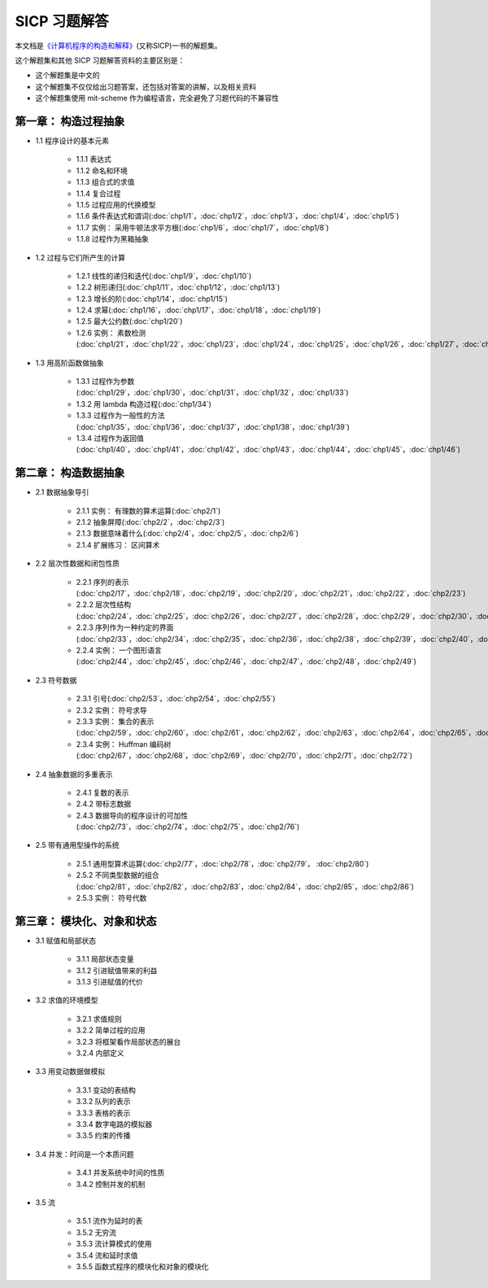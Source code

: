 .. SICP 习题解答 documentation master file, created by
   sphinx-quickstart on Tue Apr 17 02:29:51 2012.
   You can adapt this file completely to your liking, but it should at least
   contain the root `toctree` directive.

SICP 习题解答
=====================================


本文档是\ `《计算机程序的构造和解释》 <http://book.douban.com/subject/1148282>`_\ (又称SICP)一书的解题集。

这个解题集和其他 SICP 习题解答资料的主要区别是：

- 这个解题集是中文的
- 这个解题集不仅仅给出习题答案，还包括对答案的讲解，以及相关资料
- 这个解题集使用 mit-scheme 作为编程语言，完全避免了习题代码的不兼容性


第一章： 构造过程抽象
------------------------

- 1.1 程序设计的基本元素

    - 1.1.1 表达式
    - 1.1.2 命名和环境
    - 1.1.3 组合式的求值
    - 1.1.4 复合过程
    - 1.1.5 过程应用的代换模型
    - 1.1.6 条件表达式和谓词(:doc:`chp1/1`\ ，\ :doc:`chp1/2`\ ，\ :doc:`chp1/3`\ ，\ :doc:`chp1/4`\ ，\ :doc:`chp1/5`\ )
    - 1.1.7 实例： 采用牛顿法求平方根(:doc:`chp1/6`\ ，\ :doc:`chp1/7`\ ，\ :doc:`chp1/8`)
    - 1.1.8 过程作为黑箱抽象

- 1.2 过程与它们所产生的计算

    - 1.2.1 线性的递归和迭代(:doc:`chp1/9`\ ，\ :doc:`chp1/10`)
    - 1.2.2 树形递归(:doc:`chp1/11`\ ，\ :doc:`chp1/12`\ ，\ :doc:`chp1/13`)
    - 1.2.3 增长的阶(:doc:`chp1/14`\ ，\ :doc:`chp1/15`)
    - 1.2.4 求幂(:doc:`chp1/16`\ ，\ :doc:`chp1/17`\ ，\ :doc:`chp1/18`\ ，\ :doc:`chp1/19`)
    - 1.2.5 最大公约数(:doc:`chp1/20`)
    - 1.2.6 实例： 素数检测(:doc:`chp1/21`\ ，\ :doc:`chp1/22`\ ，\ :doc:`chp1/23`\ ，\ :doc:`chp1/24`\ ，\ :doc:`chp1/25`\ ，\ :doc:`chp1/26`\ ，\ :doc:`chp1/27`\ ，\ :doc:`chp1/28`)

- 1.3 用高阶函数做抽象

    - 1.3.1 过程作为参数(:doc:`chp1/29`\ ，\ :doc:`chp1/30`\ ，\ :doc:`chp1/31`\ ，\ :doc:`chp1/32`\ ，\ :doc:`chp1/33`)
    - 1.3.2 用 lambda 构造过程(:doc:`chp1/34`)
    - 1.3.3 过程作为一般性的方法(:doc:`chp1/35`\ ，\ :doc:`chp1/36`\ ，\ :doc:`chp1/37`\ ，\ :doc:`chp1/38`\ ，\ :doc:`chp1/39`)
    - 1.3.4 过程作为返回值(:doc:`chp1/40`\ ，\ :doc:`chp1/41`\ ，\ :doc:`chp1/42`\ ，\ :doc:`chp1/43`\ ，\ :doc:`chp1/44`\ ，\ :doc:`chp1/45`\ ，\ :doc:`chp1/46`)


第二章： 构造数据抽象
---------------------------------

- 2.1 数据抽象导引

    - 2.1.1 实例： 有理数的算术运算(:doc:`chp2/1`)
    - 2.1.2 抽象屏障(:doc:`chp2/2`\ ，\ :doc:`chp2/3`)
    - 2.1.3 数据意味着什么(:doc:`chp2/4`\ ，\ :doc:`chp2/5`\ ，\ :doc:`chp2/6`)
    - 2.1.4 扩展练习： 区间算术

- 2.2 层次性数据和闭包性质

    - 2.2.1 序列的表示(:doc:`chp2/17`\ ，\ :doc:`chp2/18`\ ，\ :doc:`chp2/19`\ ，\ :doc:`chp2/20`\ ，\ :doc:`chp2/21`\ ，\ :doc:`chp2/22`\ ，\ :doc:`chp2/23`)
    - 2.2.2 层次性结构(:doc:`chp2/24`\ ，\ :doc:`chp2/25`\ ，\ :doc:`chp2/26`\ ，\ :doc:`chp2/27`\ ，\ :doc:`chp2/28`\ ，\ :doc:`chp2/29`\ ，\ :doc:`chp2/30`\ ，\ :doc:`chp2/31`\ ，\ :doc:`chp2/32`)
    - 2.2.3 序列作为一种约定的界面(:doc:`chp2/33`\ ，\ :doc:`chp2/34`\ ，\ :doc:`chp2/35`\ ，\ :doc:`chp2/36`\ ，\ :doc:`chp2/38`\ ，\ :doc:`chp2/39`\ ，\ :doc:`chp2/40`\ ，\ :doc:`chp2/41`\ ，\ :doc:`chp2/42`)
    - 2.2.4 实例： 一个图形语言(:doc:`chp2/44`\ ，\ :doc:`chp2/45`\ ，\ :doc:`chp2/46`\ ，\ :doc:`chp2/47`\ ，\ :doc:`chp2/48`\ ，\ :doc:`chp2/49`)

- 2.3 符号数据

    - 2.3.1 引号(:doc:`chp2/53`\ ，\ :doc:`chp2/54`\ ，\ :doc:`chp2/55`)
    - 2.3.2 实例： 符号求导
    - 2.3.3 实例： 集合的表示(:doc:`chp2/59`\ ，\ :doc:`chp2/60`\ ，\ :doc:`chp2/61`\ ，\ :doc:`chp2/62`\ ，\ :doc:`chp2/63`\ ，\ :doc:`chp2/64`\ ，\ :doc:`chp2/65`\ ，\ :doc:`chp2/66`)
    - 2.3.4 实例： Huffman 编码树(:doc:`chp2/67`\ ，\ :doc:`chp2/68`\ ，\ :doc:`chp2/69`\ ，\ :doc:`chp2/70`\ ，\ :doc:`chp2/71`\ ，\ :doc:`chp2/72`)

- 2.4 抽象数据的多重表示

    - 2.4.1 复数的表示
    - 2.4.2 带标志数据
    - 2.4.3 数据导向的程序设计的可加性(:doc:`chp2/73`\ ，\ :doc:`chp2/74`\ ，\ :doc:`chp2/75`\ ，\ :doc:`chp2/76`)

- 2.5 带有通用型操作的系统

    - 2.5.1 通用型算术运算(:doc:`chp2/77`\ ，\ :doc:`chp2/78`\ ，\ :doc:`chp2/79`\ ， :doc:`chp2/80`)
    - 2.5.2 不同类型数据的组合(:doc:`chp2/81`\ ，\ :doc:`chp2/82`\ ，\ :doc:`chp2/83`\ ，\ :doc:`chp2/84`\ ，\ :doc:`chp2/85`\ ，\ :doc:`chp2/86`)
    - 2.5.3 实例： 符号代数


第三章： 模块化、对象和状态
---------------------------------

- 3.1 赋值和局部状态

    - 3.1.1 局部状态变量
    - 3.1.2 引进赋值带来的利益
    - 3.1.3 引进赋值的代价

- 3.2 求值的环境模型

    - 3.2.1 求值规则
    - 3.2.2 简单过程的应用
    - 3.2.3 将框架看作局部状态的展台
    - 3.2.4 内部定义

- 3.3 用变动数据做模拟

    - 3.3.1 变动的表结构
    - 3.3.2 队列的表示
    - 3.3.3 表格的表示
    - 3.3.4 数字电路的模拟器
    - 3.3.5 约束的传播

- 3.4 并发：时间是一个本质问题

    - 3.4.1 并发系统中时间的性质
    - 3.4.2 控制并发的机制

- 3.5 流

    - 3.5.1 流作为延时的表
    - 3.5.2 无穷流
    - 3.5.3 流计算模式的使用
    - 3.5.4 流和延时求值
    - 3.5.5 函数式程序的模块化和对象的模块化
